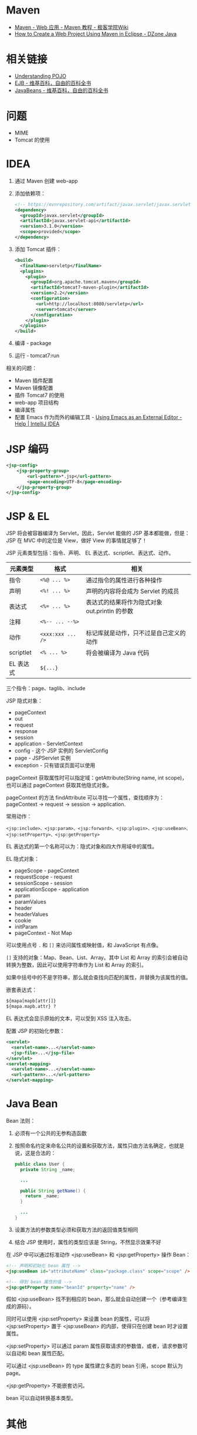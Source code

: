 * Maven
  + [[http://wiki.jikexueyuan.com/project/maven/web-application.html][Maven - Web 应用 - Maven 教程 - 极客学院Wiki]]
  + [[https://dzone.com/articles/how-to-create-a-web-project-using-maven-in-eclipse-1][How to Create a Web Project Using Maven in Eclipse - DZone Java]]

* 相关链接
  + [[https://spring.io/understanding/POJO][Understanding POJO]]
  + [[https://zh.wikipedia.org/wiki/EJB][EJB - 维基百科，自由的百科全书]]
  + [[https://zh.wikipedia.org/wiki/JavaBeans][JavaBeans - 维基百科，自由的百科全书]]

* 问题
  + MIME
  + Tomcat 的使用

* IDEA
  1. 通过 Maven 创建 web-app
  2. 添加依赖项：
     #+BEGIN_SRC xml
       <!-- https://mvnrepository.com/artifact/javax.servlet/javax.servlet-api -->
       <dependency>
         <groupId>javax.servlet</groupId>
         <artifactId>javax.servlet-api</artifactId>
         <version>3.1.0</version>
         <scope>provided</scope>
       </dependency>
     #+END_SRC
  3. 添加 Tomcat 插件：
     #+BEGIN_SRC xml
       <build>
         <finalName>servletp</finalName>
         <plugins>
           <plugin>
             <groupId>org.apache.tomcat.maven</groupId>
             <artifactId>tomcat7-maven-plugin</artifactId>
             <version>2.2</version>
             <configuration>
               <url>http://localhost:8080/servletp</url>
               <server>tomcat</server>
             </configuration>
           </plugin>
         </plugins>
       </build>
     #+END_SRC
  4. 编译 - package
  5. 运行 - tomcat7:run

  相关的问题：
  + Maven 插件配置
  + Maven 镜像配置
  + 插件 Tomcat7 的使用
  + web-app 项目结构
  + 编译属性
  + 配置 Emacs 作为而外的编辑工具 - [[https://www.jetbrains.com/help/idea/using-emacs-as-an-external-editor.html][Using Emacs as an External Editor - Help | IntelliJ IDEA]]

* JSP 编码
  #+BEGIN_SRC xml
    <jsp-config>
        <jsp-property-group>
            <url-pattern>*.jsp</url-pattern>
            <page-encoding>UTF-8</page-encoding>
        </jsp-property-group>
    </jsp-config>
  #+END_SRC

* JSP & EL
  JSP 将会被容器编译为 Servlet，因此，Servlet 能做的 JSP 基本都能做，但是：JSP 在 MVC 中的定位是 View，做好 View 的事情就足够了！
  
  JSP 元素类型包括：指令、声明、 EL 表达式、scriptlet、表达式、动作。
  |-----------+-----------------+-----------------------------------------------|
  | 元素类型  | 格式            | 相关                                          |
  |-----------+-----------------+-----------------------------------------------|
  | 指令      | ~<%@ ... %>~      | 通过指令的属性进行各种操作                    |
  | 声明      | ~<%! ... %>~      | 声明的内容将会成为 Servlet 的成员             |
  | 表达式    | ~<%= ... %>~      | 表达式的结果将作为隐式对象 out.println 的参数 |
  | 注释      | ~<%-- ... --%>~   |                                               |
  | 动作      | ~<xxx:xxx ... />~ | 标记库就是动作，只不过是自己定义的动作        |
  | scriptlet | ~<% ... %>~       | 将会被编译为 Java 代码                        |
  | EL 表达式 | ~${...}~          |                                               |
  |-----------+-----------------+-----------------------------------------------|

  三个指令：page、taglib、include

  JSP 隐式对象：
  + pageContext
  + out
  + request
  + response
  + session
  + application - ServletContext
  + config - 这个 JSP 实例的 ServletConfig
  + page - JSPServlet 实例
  + exception - 只有错误页面可以使用

  pageContext 获取属性时可以指定域：getAttribute(String name, int scope)，也可以通过 pageContext 获取其他隐式对象。

  pageContext 的方法 findAttribute 可以寻找一个属性，查找顺序为：pageContext -> request -> session -> application.

  常用动作：
  #+BEGIN_EXAMPLE
    <jsp:include>、<jsp:param>、<jsp:forward>、<jsp:plugin>、<jsp:useBean>、<jsp:setProperty>、<jsp:getProperty>
  #+END_EXAMPLE

  EL 表达式的第一个名称可以为：隐式对象和四大作用域中的属性。

  EL 隐式对象：
  + pageScope - pageContext
  + requestScope - request
  + sessionScope - session
  + applicationScope - application
  + param
  + paramValues
  + header
  + headerValues
  + cookie
  + initParam
  + pageContext - Not Map

  可以使用点号 ~.~ 和 ~[]~ 来访问属性或映射值，和 JavaScript 有点像。

  ~[]~ 支持的对象：Map、Bean、List、Array。其中 List 和 Array 的索引会被自动转换为整数，因此可以使用字符串作为 List 和 Array 的索引。

  如果中括号中的不是字符串，那么就会查找向匹配的属性，并替换为该属性的值。

  嵌套表达式：
  #+BEGIN_SRC html
    ${mapa[mapb[attr]]}
    ${mapa.mapb.attr} ?
  #+END_SRC

  EL 表达式会显示原始的文本，可以受到 XSS 注入攻击。

  配置 JSP 的初始化参数：
  #+BEGIN_SRC xml
    <servlet>
      <servlet-name>...</servlet-name>
      <jsp-file>...</jsp-file>
    </servlet>
    <servlet-mapping>
      <servlet-name>...</servlet-name>
      <url-pattern>...</url-pattern>
    </servlet-mapping>
  #+END_SRC
  
* Java Bean
  Bean 法则：
  1) 必须有一个公共的无参构造函数
  2) 按照命名约定来命名公共的设置和获取方法，属性只由方法名确定，也就是说，这是合法的：
     #+BEGIN_SRC java
       public class User {
         private String _name;

         ...

         public String getName() {
           return _name;
         }

         ...
       }
    #+END_SRC
  3) 设置方法的参数类型必须和获取方法的返回值类型相同
  4) 结合 JSP 使用时，属性的类型应该是 String，不然显示效果不好

  在 JSP 中可以通过标准动作 <jsp:useBean> 和 <jsp:getProperty> 操作 Bean：
  #+BEGIN_SRC html
    <!-- 声明和初始化 bean 属性 -->
    <jsp:useBean id="attributeName" class="package.class" scope="scope" />

    <!-- 得到 bean 属性的值 -->
    <jsp:getProperty name="beanId" property="name" />
  #+END_SRC

  假如 <jsp:useBean> 找不到相应的 bean，那么就会自动创建一个（参考编译生成的源码）。

  同时可以使用 <jsp:setProperty> 来设置 bean 的属性，可以将 <jsp:setProperty> 置于 <jsp:useBean> 的内部，使得只在创建 bean 时才设置属性。
  
  <jsp:setProperty> 可以通过 param 属性获取请求的参数值，或者，请求参数可以自动和 bean 属性匹配。

  可以通过 <jsp:useBean> 的 type 属性建立多态的 bean 引用，scope 默认为 page。

  <jsp:getProperty> 不能嵌套访问。
  
  bean 可以自动转换基本类型。

* 其他
  禁用 JSP 脚本元素（<%...%>），没有禁用 EL 表达式，JSP 指令不受影响：
  #+BEGIN_SRC xml
    <web-app>
      <jsp-config>
        <jsp-property-group>
          <url-pattern>*.jsp</url-pattern>
          <scripting-invalid>true</scripting-invalid>
        </jsp-property-group>
      </jsp-config>
    </web-app>
  #+END_SRC

  参考：[[https://stackoverflow.com/questions/5890192/what-are-the-effects-of-disabling-scripting-in-a-jsp][What are the effects of disabling scripting in a JSP? - Stack Overflow]]

  禁用后存在脚本元素的话就会报错！
 
  忽略 EL（默认是启动的）：
  #+BEGIN_SRC xml
    <web-app>
      <jsp-config>
        <jsp-property-group>
          <url-pattern>*.jsp</url-pattern>
          <el-ignored>true</el-ignored>
        </jsp-property-group>
      </jsp-config>
    </web-app>
  #+END_SRC
  
  或：
  #+BEGIN_SRC html
    <%@ page isELIgnored="true" %>
  #+END_SRC
  
* MindMap
  整书：
  #+BEGIN_SRC plantuml
    @startmindmap

    title Header First Servlets & JSP

    ,* JAVA EE

    ,** Servlet
    ,*** Servlet 生命周期
    ,*** Servlet 请求和响应
    ,*** ServletConfig & ServletContext
    ,*** Session & Cookie
    ,*** 属性 - 请求、上下文、Session
    ,*** 监听者

    ,** JSP
    ,*** 指令
    ,*** scriptlet
    ,*** EL 表达式
    ,*** 动作
    ,**** 标准动作
    ,**** JSTL
    ,**** 定制标记

    ,** Tomcat
    ,*** 部署描述文件

    @endmindmap
  #+END_SRC

  JSP:
  #+BEGIN_SRC plantuml
    @startmindmap

    title JSP 思维导图

    ,* JSP

    ,** JSP 指令
    ,*** page
    ,*** taglib
    ,*** include

    ,** scriptlet
    ,*** 语句 <% ... %>
    ,*** 表达式 <%= ... %>
    ,*** 声明 <%! ... %>
    ,*** 隐式对象
    ,**** out
    ,**** request
    ,**** response
    ,**** session
    ,**** application
    ,**** config
    ,**** exception
    ,**** pageContext
    ,**** page

    ,** EL 表达式
    ,*** 操作符 .
    ,*** 操作符 []
    ,*** 隐式对象
    ,**** pageScope
    ,**** requestScope
    ,**** sessionScope
    ,**** applicationScope
    ,**** param
    ,**** paramValues
    ,**** header
    ,**** headerValues
    ,**** cookie
    ,**** initParam
    ,**** pageContext
    ,*** EL 函数
    ,*** null 的处理

    left side

    ,** 标记
    ,*** 标准动作
    ,**** <jsp:include>
    ,**** <jsp:param>
    ,**** <jsp:forward>
    ,**** <jsp:useBean>
    ,**** <jsp:setProperty>
    ,**** <jsp:getProperty>

    ,*** JSTL
    ,**** <c:out>
    ,**** <c:forEach>
    ,**** <c:if>
    ,**** <c:set>
    ,**** <c:remove>
    ,**** <c:choose>
    ,**** <c:import>
    ,**** <c:param>
    ,**** <c:url>
    ,**** <c:catch>

    ,*** 定制标记

    @endmindmap
  #+END_SRC


* 相关链接
  + [[https://docs.oracle.com/cd/E17904_01/web.1111/e13712/web_xml.htm#WBAPP502][A web.xml Deployment Descriptor Elements]]
